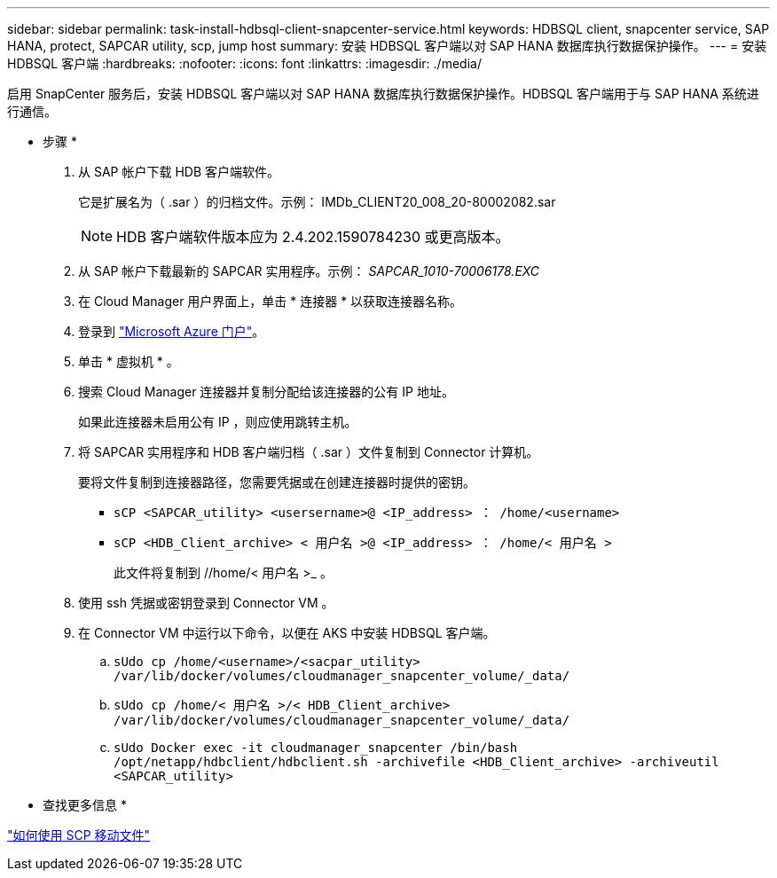---
sidebar: sidebar 
permalink: task-install-hdbsql-client-snapcenter-service.html 
keywords: HDBSQL client, snapcenter service, SAP HANA, protect, SAPCAR utility, scp, jump host 
summary: 安装 HDBSQL 客户端以对 SAP HANA 数据库执行数据保护操作。 
---
= 安装 HDBSQL 客户端
:hardbreaks:
:nofooter: 
:icons: font
:linkattrs: 
:imagesdir: ./media/


[role="lead"]
启用 SnapCenter 服务后，安装 HDBSQL 客户端以对 SAP HANA 数据库执行数据保护操作。HDBSQL 客户端用于与 SAP HANA 系统进行通信。

* 步骤 *

. 从 SAP 帐户下载 HDB 客户端软件。
+
它是扩展名为（ .sar ）的归档文件。示例： IMDb_CLIENT20_008_20-80002082.sar

+

NOTE: HDB 客户端软件版本应为 2.4.202.1590784230 或更高版本。

. 从 SAP 帐户下载最新的 SAPCAR 实用程序。示例： _SAPCAR_1010-70006178.EXC_
. 在 Cloud Manager 用户界面上，单击 * 连接器 * 以获取连接器名称。
. 登录到 https://azure.microsoft.com/en-in/features/azure-portal/["Microsoft Azure 门户"^]。
. 单击 * 虚拟机 * 。
. 搜索 Cloud Manager 连接器并复制分配给该连接器的公有 IP 地址。
+
如果此连接器未启用公有 IP ，则应使用跳转主机。

. 将 SAPCAR 实用程序和 HDB 客户端归档（ .sar ）文件复制到 Connector 计算机。
+
要将文件复制到连接器路径，您需要凭据或在创建连接器时提供的密钥。

+
** `sCP <SAPCAR_utility> <usersername>@ <IP_address> ： /home/<username>`
** `sCP <HDB_Client_archive> < 用户名 >@ <IP_address> ： /home/< 用户名 >`
+
此文件将复制到 //home/< 用户名 >_ 。



. 使用 ssh 凭据或密钥登录到 Connector VM 。
. 在 Connector VM 中运行以下命令，以便在 AKS 中安装 HDBSQL 客户端。
+
.. `sUdo cp /home/<username>/<sacpar_utility> /var/lib/docker/volumes/cloudmanager_snapcenter_volume/_data/`
.. `sUdo cp /home/< 用户名 >/< HDB_Client_archive> /var/lib/docker/volumes/cloudmanager_snapcenter_volume/_data/`
.. `sUdo Docker exec -it cloudmanager_snapcenter /bin/bash /opt/netapp/hdbclient/hdbclient.sh -archivefile <HDB_Client_archive> -archiveutil <SAPCAR_utility>`




* 查找更多信息 *

https://docs.microsoft.com/en-us/azure/virtual-machines/linux/copy-files-to-linux-vm-using-scp["如何使用 SCP 移动文件"^]
